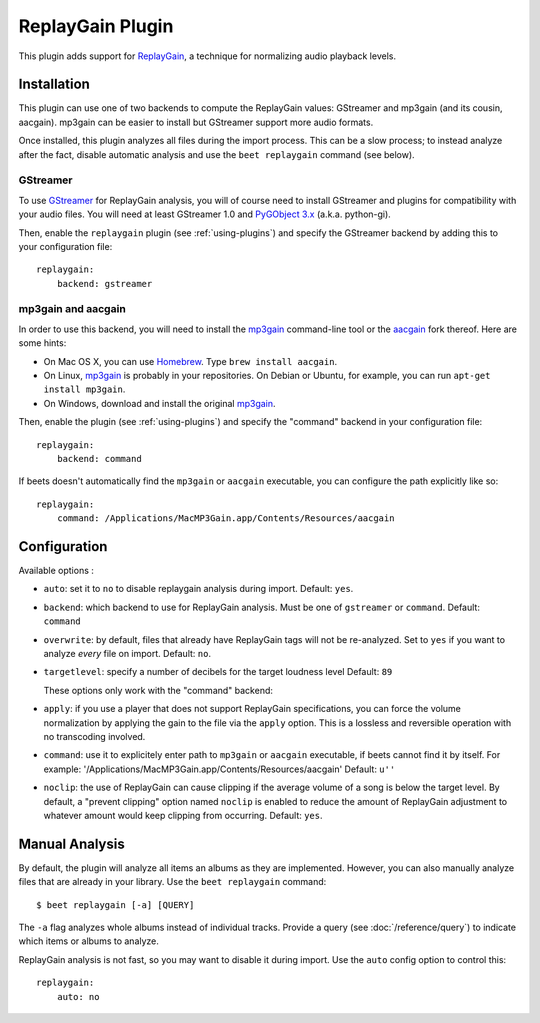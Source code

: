 ReplayGain Plugin
=================

This plugin adds support for `ReplayGain`_, a technique for normalizing audio
playback levels.

.. _ReplayGain: http://wiki.hydrogenaudio.org/index.php?title=ReplayGain


Installation
------------

This plugin can use one of two backends to compute the ReplayGain values:
GStreamer and mp3gain (and its cousin, aacgain). mp3gain can be easier to
install but GStreamer support more audio formats.

Once installed, this plugin analyzes all files during the import process. This
can be a slow process; to instead analyze after the fact, disable automatic
analysis and use the ``beet replaygain`` command (see below).

GStreamer
`````````

To use `GStreamer`_ for ReplayGain analysis, you will of course need to
install GStreamer and plugins for compatibility with your audio files.
You will need at least GStreamer 1.0 and `PyGObject 3.x`_ (a.k.a. python-gi).

.. _PyGObject 3.x: https://wiki.gnome.org/action/show/Projects/PyGObject
.. _GStreamer: http://gstreamer.freedesktop.org/

Then, enable the ``replaygain`` plugin (see :ref:`using-plugins`) and specify
the GStreamer backend by adding this to your configuration file::

    replaygain:
        backend: gstreamer

mp3gain and aacgain
```````````````````

In order to use this backend, you will need to install the `mp3gain`_
command-line tool or the `aacgain`_ fork thereof. Here are some hints:

* On Mac OS X, you can use `Homebrew`_. Type ``brew install aacgain``.
* On Linux, `mp3gain`_ is probably in your repositories. On Debian or Ubuntu,
  for example, you can run ``apt-get install mp3gain``.
* On Windows, download and install the original `mp3gain`_.

.. _mp3gain: http://mp3gain.sourceforge.net/download.php
.. _aacgain: http://aacgain.altosdesign.com
.. _Homebrew: http://mxcl.github.com/homebrew/

Then, enable the plugin (see :ref:`using-plugins`) and specify the "command"
backend in your configuration file::

    replaygain:
        backend: command

If beets doesn't automatically find the ``mp3gain`` or ``aacgain`` executable,
you can configure the path explicitly like so::

    replaygain:
        command: /Applications/MacMP3Gain.app/Contents/Resources/aacgain


Configuration
-------------

Available options :


- ``auto``: set it to ``no`` to disable replaygain analysis during import.
  Default: ``yes``.
- ``backend``: which backend to use for ReplayGain analysis.
  Must be one of ``gstreamer`` or ``command``.
  Default: ``command``
- ``overwrite``: by default, files that already have ReplayGain tags will not
  be re-analyzed. Set to ``yes`` if you want to analyze *every* file on import.
  Default: ``no``.
- ``targetlevel``: specify a number of decibels for the target loudness level
  Default: ``89``

  These options only work with the "command" backend:

- ``apply``: if you use a player that does not support ReplayGain
  specifications, you can force the volume normalization by applying the gain
  to the file via the ``apply`` option. This is a lossless and reversible
  operation with no transcoding involved.
- ``command``: use it to explicitely enter path to ``mp3gain`` or ``aacgain``
  executable, if beets cannot find it by itself.
  For example: '/Applications/MacMP3Gain.app/Contents/Resources/aacgain'
  Default: ``u''``
- ``noclip``: the use of ReplayGain can cause clipping if the average volume
  of a song is below the target level. By default, a "prevent clipping" option
  named ``noclip`` is enabled to reduce the amount of ReplayGain adjustment to
  whatever amount would keep clipping from occurring.
  Default: ``yes``.

Manual Analysis
---------------

By default, the plugin will analyze all items an albums as they are implemented.
However, you can also manually analyze files that are already in your library.
Use the ``beet replaygain`` command::

    $ beet replaygain [-a] [QUERY]

The ``-a`` flag analyzes whole albums instead of individual tracks. Provide a
query (see :doc:`/reference/query`) to indicate which items or albums to
analyze.

ReplayGain analysis is not fast, so you may want to disable it during import.
Use the ``auto`` config option to control this::

    replaygain:
        auto: no
